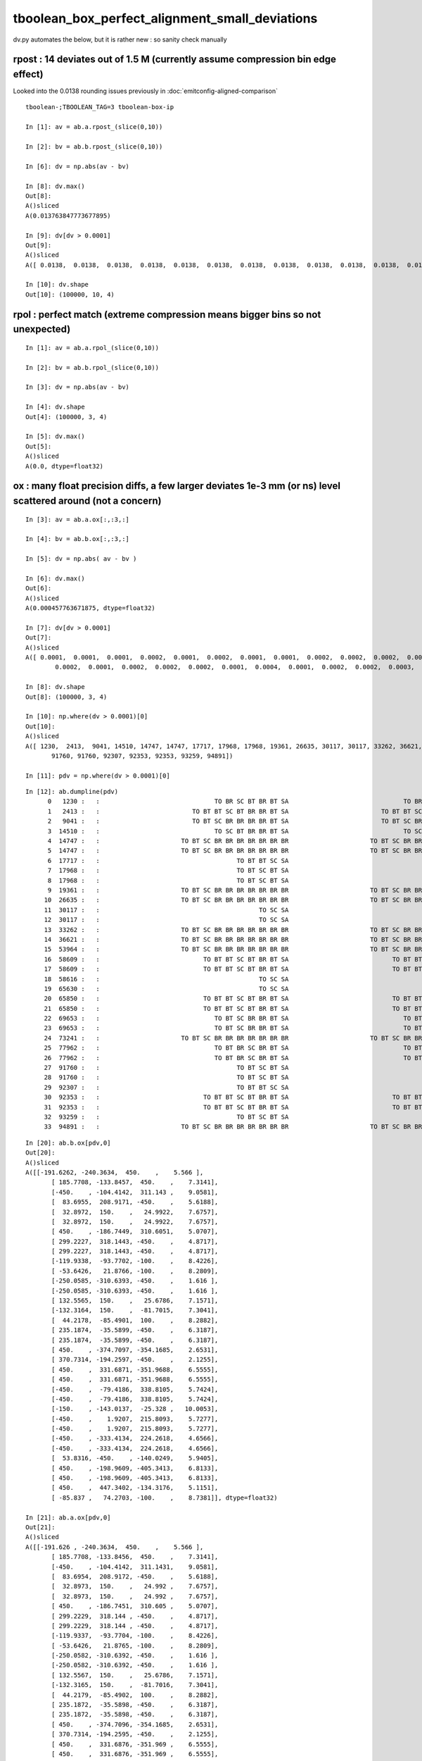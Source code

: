 tboolean_box_perfect_alignment_small_deviations
================================================

dv.py automates the below, but it is rather new : so sanity check manually 


rpost : 14 deviates out of 1.5 M (currently assume compression bin edge effect)
----------------------------------------------------------------------------------

Looked into the 0.0138 rounding issues previously in :doc:`emitconfig-aligned-comparison`

::

    tboolean-;TBOOLEAN_TAG=3 tboolean-box-ip

    In [1]: av = ab.a.rpost_(slice(0,10))

    In [2]: bv = ab.b.rpost_(slice(0,10))

    In [6]: dv = np.abs(av - bv)

    In [8]: dv.max()
    Out[8]: 
    A()sliced
    A(0.013763847773677895)

    In [9]: dv[dv > 0.0001]
    Out[9]: 
    A()sliced
    A([ 0.0138,  0.0138,  0.0138,  0.0138,  0.0138,  0.0138,  0.0138,  0.0138,  0.0138,  0.0138,  0.0138,  0.0138,  0.0138,  0.0138])

    In [10]: dv.shape
    Out[10]: (100000, 10, 4)


rpol : perfect match (extreme compression means bigger bins so not unexpected)
---------------------------------------------------------------------------------

::

    In [1]: av = ab.a.rpol_(slice(0,10))

    In [2]: bv = ab.b.rpol_(slice(0,10))

    In [3]: dv = np.abs(av - bv)

    In [4]: dv.shape
    Out[4]: (100000, 3, 4)

    In [5]: dv.max()
    Out[5]: 
    A()sliced
    A(0.0, dtype=float32)


ox : many float precision diffs, a few larger deviates 1e-3 mm (or ns) level scattered around (not a concern)
---------------------------------------------------------------------------------------------------------------

::

    In [3]: av = ab.a.ox[:,:3,:]

    In [4]: bv = ab.b.ox[:,:3,:]

    In [5]: dv = np.abs( av - bv )

    In [6]: dv.max()
    Out[6]: 
    A()sliced
    A(0.000457763671875, dtype=float32)

    In [7]: dv[dv > 0.0001]
    Out[7]: 
    A()sliced
    A([ 0.0001,  0.0001,  0.0001,  0.0002,  0.0001,  0.0002,  0.0001,  0.0001,  0.0002,  0.0002,  0.0002,  0.0003,  0.0002,  0.0002,  0.0001,  0.0001,  0.0001,  0.0001,  0.0002,  0.0001,  0.0005,
            0.0002,  0.0001,  0.0002,  0.0002,  0.0002,  0.0001,  0.0004,  0.0001,  0.0002,  0.0002,  0.0003,  0.0003,  0.0001], dtype=float32)

    In [8]: dv.shape
    Out[8]: (100000, 3, 4)

    In [10]: np.where(dv > 0.0001)[0]
    Out[10]: 
    A()sliced
    A([ 1230,  2413,  9041, 14510, 14747, 14747, 17717, 17968, 17968, 19361, 26635, 30117, 30117, 33262, 36621, 53964, 58609, 58609, 58616, 65630, 65850, 65850, 69653, 69653, 73241, 77962, 77962,
           91760, 91760, 92307, 92353, 92353, 93259, 94891])

    In [11]: pdv = np.where(dv > 0.0001)[0]

::

    In [12]: ab.dumpline(pdv)
          0   1230 :   :                               TO BR SC BT BR BT SA                               TO BR SC BT BR BT SA 
          1   2413 :   :                         TO BT BT SC BT BR BR BT SA                         TO BT BT SC BT BR BR BT SA 
          2   9041 :   :                         TO BT SC BR BR BR BR BT SA                         TO BT SC BR BR BR BR BT SA 
          3  14510 :   :                               TO SC BT BR BR BT SA                               TO SC BT BR BR BT SA 
          4  14747 :   :                      TO BT SC BR BR BR BR BR BR BR                      TO BT SC BR BR BR BR BR BR BR 
          5  14747 :   :                      TO BT SC BR BR BR BR BR BR BR                      TO BT SC BR BR BR BR BR BR BR 
          6  17717 :   :                                     TO BT BT SC SA                                     TO BT BT SC SA 
          7  17968 :   :                                     TO BT SC BT SA                                     TO BT SC BT SA 
          8  17968 :   :                                     TO BT SC BT SA                                     TO BT SC BT SA 
          9  19361 :   :                      TO BT SC BR BR BR BR BR BR BR                      TO BT SC BR BR BR BR BR BR BR 
         10  26635 :   :                      TO BT SC BR BR BR BR BR BR BR                      TO BT SC BR BR BR BR BR BR BR 
         11  30117 :   :                                           TO SC SA                                           TO SC SA 
         12  30117 :   :                                           TO SC SA                                           TO SC SA 
         13  33262 :   :                      TO BT SC BR BR BR BR BR BR BR                      TO BT SC BR BR BR BR BR BR BR 
         14  36621 :   :                      TO BT SC BR BR BR BR BR BR BR                      TO BT SC BR BR BR BR BR BR BR 
         15  53964 :   :                      TO BT SC BR BR BR BR BR BR BR                      TO BT SC BR BR BR BR BR BR BR 
         16  58609 :   :                            TO BT BT SC BT BR BT SA                            TO BT BT SC BT BR BT SA 
         17  58609 :   :                            TO BT BT SC BT BR BT SA                            TO BT BT SC BT BR BT SA 
         18  58616 :   :                                           TO SC SA                                           TO SC SA 
         19  65630 :   :                                           TO SC SA                                           TO SC SA 
         20  65850 :   :                            TO BT BT SC BT BR BT SA                            TO BT BT SC BT BR BT SA 
         21  65850 :   :                            TO BT BT SC BT BR BT SA                            TO BT BT SC BT BR BT SA 
         22  69653 :   :                               TO BT SC BR BR BT SA                               TO BT SC BR BR BT SA 
         23  69653 :   :                               TO BT SC BR BR BT SA                               TO BT SC BR BR BT SA 
         24  73241 :   :                      TO BT SC BR BR BR BR BR BR BR                      TO BT SC BR BR BR BR BR BR BR 
         25  77962 :   :                               TO BT BR SC BR BT SA                               TO BT BR SC BR BT SA 
         26  77962 :   :                               TO BT BR SC BR BT SA                               TO BT BR SC BR BT SA 
         27  91760 :   :                                     TO BT SC BT SA                                     TO BT SC BT SA 
         28  91760 :   :                                     TO BT SC BT SA                                     TO BT SC BT SA 
         29  92307 :   :                                     TO BT BT SC SA                                     TO BT BT SC SA 
         30  92353 :   :                            TO BT BT SC BT BR BT SA                            TO BT BT SC BT BR BT SA 
         31  92353 :   :                            TO BT BT SC BT BR BT SA                            TO BT BT SC BT BR BT SA 
         32  93259 :   :                                     TO BT SC BT SA                                     TO BT SC BT SA 
         33  94891 :   :                      TO BT SC BR BR BR BR BR BR BR                      TO BT SC BR BR BR BR BR BR BR 


::

    In [20]: ab.b.ox[pdv,0]
    Out[20]: 
    A()sliced
    A([[-191.6262, -240.3634,  450.    ,    5.566 ],
           [ 185.7708, -133.8457,  450.    ,    7.3141],
           [-450.    , -104.4142,  311.143 ,    9.0581],
           [  83.6955,  208.9171, -450.    ,    5.6188],
           [  32.8972,  150.    ,   24.9922,    7.6757],
           [  32.8972,  150.    ,   24.9922,    7.6757],
           [ 450.    , -186.7449,  310.6051,    5.0707],
           [ 299.2227,  318.1443, -450.    ,    4.8717],
           [ 299.2227,  318.1443, -450.    ,    4.8717],
           [-119.9338,  -93.7702, -100.    ,    8.4226],
           [ -53.6426,   21.8766, -100.    ,    8.2809],
           [-250.0585, -310.6393, -450.    ,    1.616 ],
           [-250.0585, -310.6393, -450.    ,    1.616 ],
           [ 132.5565,  150.    ,   25.6786,    7.1571],
           [-132.3164,  150.    ,  -81.7015,    7.3041],
           [  44.2178,  -85.4901,  100.    ,    8.2882],
           [ 235.1874,  -35.5899, -450.    ,    6.3187],
           [ 235.1874,  -35.5899, -450.    ,    6.3187],
           [ 450.    , -374.7097, -354.1685,    2.6531],
           [ 370.7314, -194.2597, -450.    ,    2.1255],
           [ 450.    ,  331.6871, -351.9688,    6.5555],
           [ 450.    ,  331.6871, -351.9688,    6.5555],
           [-450.    ,  -79.4186,  338.8105,    5.7424],
           [-450.    ,  -79.4186,  338.8105,    5.7424],
           [-150.    , -143.0137,  -25.328 ,   10.0053],
           [-450.    ,    1.9207,  215.8093,    5.7277],
           [-450.    ,    1.9207,  215.8093,    5.7277],
           [-450.    , -333.4134,  224.2618,    4.6566],
           [-450.    , -333.4134,  224.2618,    4.6566],
           [  53.8316, -450.    , -140.0249,    5.9405],
           [ 450.    , -198.9609, -405.3413,    6.8133],
           [ 450.    , -198.9609, -405.3413,    6.8133],
           [ 450.    ,  447.3402, -134.3176,    5.1151],
           [ -85.837 ,   74.2703, -100.    ,    8.7381]], dtype=float32)

    In [21]: ab.a.ox[pdv,0]
    Out[21]: 
    A()sliced
    A([[-191.626 , -240.3634,  450.    ,    5.566 ],
           [ 185.7708, -133.8456,  450.    ,    7.3141],
           [-450.    , -104.4142,  311.1431,    9.0581],
           [  83.6954,  208.9172, -450.    ,    5.6188],
           [  32.8973,  150.    ,   24.992 ,    7.6757],
           [  32.8973,  150.    ,   24.992 ,    7.6757],
           [ 450.    , -186.7451,  310.605 ,    5.0707],
           [ 299.2229,  318.144 , -450.    ,    4.8717],
           [ 299.2229,  318.144 , -450.    ,    4.8717],
           [-119.9337,  -93.7704, -100.    ,    8.4226],
           [ -53.6426,   21.8765, -100.    ,    8.2809],
           [-250.0582, -310.6392, -450.    ,    1.616 ],
           [-250.0582, -310.6392, -450.    ,    1.616 ],
           [ 132.5567,  150.    ,   25.6786,    7.1571],
           [-132.3165,  150.    ,  -81.7016,    7.3041],
           [  44.2179,  -85.4902,  100.    ,    8.2882],
           [ 235.1872,  -35.5898, -450.    ,    6.3187],
           [ 235.1872,  -35.5898, -450.    ,    6.3187],
           [ 450.    , -374.7096, -354.1685,    2.6531],
           [ 370.7314, -194.2595, -450.    ,    2.1255],
           [ 450.    ,  331.6876, -351.969 ,    6.5555],
           [ 450.    ,  331.6876, -351.969 ,    6.5555],
           [-450.    ,  -79.4185,  338.8103,    5.7424],
           [-450.    ,  -79.4185,  338.8103,    5.7424],
           [-150.    , -143.0135,  -25.328 ,   10.0053],
           [-450.    ,    1.9209,  215.8094,    5.7277],
           [-450.    ,    1.9209,  215.8094,    5.7277],
           [-450.    , -333.4131,  224.2616,    4.6566],
           [-450.    , -333.4131,  224.2616,    4.6566],
           [  53.8314, -450.    , -140.0249,    5.9405],
           [ 450.    , -198.9606, -405.3416,    6.8133],
           [ 450.    , -198.9606, -405.3416,    6.8133],
           [ 450.    ,  447.3405, -134.3177,    5.1152],
           [ -85.8371,   74.2702, -100.    ,    8.7381]], dtype=float32)

    In [22]: ab.a.ox[pdv,0] - ab.b.ox[pdv,0]
    Out[22]: 
    A()sliced
    A([[ 0.0001,  0.    ,  0.    ,  0.    ],
           [ 0.    ,  0.0001,  0.    ,  0.    ],
           [ 0.    , -0.0001,  0.0001,  0.    ],
           [-0.0002,  0.0001,  0.    ,  0.    ],
           [ 0.0001,  0.    , -0.0002,  0.    ],
           [ 0.0001,  0.    , -0.0002,  0.    ],
           [ 0.    , -0.0001, -0.    ,  0.    ],
           [ 0.0001, -0.0002,  0.    ,  0.    ],
           [ 0.0001, -0.0002,  0.    ,  0.    ],
           [ 0.0001, -0.0002,  0.    ,  0.    ],
           [-0.    , -0.0002,  0.    ,  0.    ],
           [ 0.0003,  0.0002,  0.    , -0.    ],
           [ 0.0003,  0.0002,  0.    , -0.    ],
           [ 0.0002,  0.    , -0.    ,  0.    ],
           [-0.0001,  0.    , -0.0001, -0.    ],
           [ 0.    , -0.0001,  0.    ,  0.    ],
           [-0.0001,  0.0001,  0.    , -0.    ],
           [-0.0001,  0.0001,  0.    , -0.    ],
           [ 0.    ,  0.0002,  0.    ,  0.    ],
           [-0.0001,  0.0001,  0.    , -0.    ],
           [ 0.    ,  0.0005, -0.0002,  0.    ],
           [ 0.    ,  0.0005, -0.0002,  0.    ],
           [ 0.    ,  0.0001, -0.0002, -0.    ],
           [ 0.    ,  0.0001, -0.0002, -0.    ],
           [ 0.    ,  0.0002, -0.    ,  0.    ],
           [ 0.    ,  0.0002,  0.0001,  0.    ],
           [ 0.    ,  0.0002,  0.0001,  0.    ],
           [-0.    ,  0.0004, -0.0001, -0.    ],
           [-0.    ,  0.0004, -0.0001, -0.    ],
           [-0.0002,  0.    ,  0.    ,  0.    ],
           [ 0.    ,  0.0002, -0.0003,  0.    ],
           [ 0.    ,  0.0002, -0.0003,  0.    ],
           [ 0.    ,  0.0003, -0.0001,  0.    ],
           [-0.0001, -0.0001,  0.    ,  0.    ]], dtype=float32)




